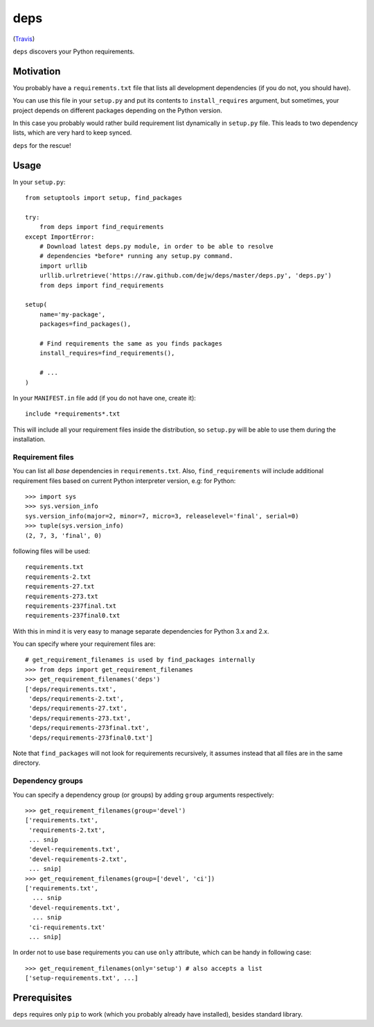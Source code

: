 deps
====

.. image:: https://secure.travis-ci.org/dejw/deps.png

(`Travis <http://travis-ci.org/dejw/vip>`_)


``deps`` discovers your Python requirements.

Motivation
----------

You probably have a ``requirements.txt`` file that lists all development
dependencies (if you do not, you should have).

You can use this file in your ``setup.py`` and put its contents to
``install_requires`` argument, but sometimes, your project depends on different
packages depending on the Python version.

In this case you probably would rather build requirement list dynamically in
``setup.py`` file. This leads to two dependency lists, which are very hard to
keep synced.

``deps`` for the rescue!

Usage
-----

In your ``setup.py``::

    from setuptools import setup, find_packages

    try:
        from deps import find_requirements
    except ImportError:
        # Download latest deps.py module, in order to be able to resolve
        # dependencies *before* running any setup.py command.
        import urllib
        urllib.urlretrieve('https://raw.github.com/dejw/deps/master/deps.py', 'deps.py')
        from deps import find_requirements

    setup(
        name='my-package',
        packages=find_packages(),

        # Find requirements the same as you finds packages
        install_requires=find_requirements(),

        # ...
    )

In your ``MANIFEST.in`` file add (if you do not have one, create it)::

   include *requirements*.txt

This will include all your requirement files inside the distribution, so
``setup.py`` will be able to use them during the installation.

Requirement files
~~~~~~~~~~~~~~~~~

You can list all *base* dependencies in ``requirements.txt``. Also,
``find_requirements`` will include additional requirement files based on
current Python interpreter version, e.g:  for Python::

    >>> import sys
    >>> sys.version_info
    sys.version_info(major=2, minor=7, micro=3, releaselevel='final', serial=0)
    >>> tuple(sys.version_info)
    (2, 7, 3, 'final', 0)

following files will be used::

   requirements.txt
   requirements-2.txt
   requirements-27.txt
   requirements-273.txt
   requirements-237final.txt
   requirements-237final0.txt

With this in mind it is very easy to manage separate dependencies for Python
3.x and 2.x.

You can specify where your requirement files are::

    # get_requirement_filenames is used by find_packages internally
    >>> from deps import get_requirement_filenames
    >>> get_requirement_filenames('deps')
    ['deps/requirements.txt',
     'deps/requirements-2.txt',
     'deps/requirements-27.txt',
     'deps/requirements-273.txt',
     'deps/requirements-273final.txt',
     'deps/requirements-273final0.txt']

Note that ``find_packages`` will not look for requirements recursively, it
assumes instead that all files are in the same directory.

Dependency groups
~~~~~~~~~~~~~~~~~

You can specify a dependency group (or groups) by adding ``group`` arguments
respectively::

    >>> get_requirement_filenames(group='devel')
    ['requirements.txt',
     'requirements-2.txt',
     ... snip
     'devel-requirements.txt',
     'devel-requirements-2.txt',
     ... snip]
    >>> get_requirement_filenames(group=['devel', 'ci'])
    ['requirements.txt',
      ... snip
     'devel-requirements.txt',
      ... snip
     'ci-requirements.txt'
     ... snip]

In order not to use base requirements you can use ``only`` attribute, which can
be handy in following case::

    >>> get_requirement_filenames(only='setup') # also accepts a list
    ['setup-requirements.txt', ...]

Prerequisites
-------------

``deps`` requires only ``pip`` to work (which you probably already have
installed), besides standard library.
